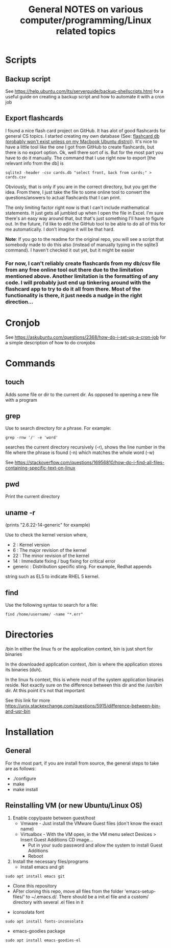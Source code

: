 #+TITLE: General NOTES on various computer/programming/Linux related topics

* Scripts
** Backup script
See https://help.ubuntu.com/lts/serverguide/backup-shellscripts.html 
for a useful guide on creating a backup script and how to automate it
with a cron job
** Export flashcards
I found a nice flash card project on GitHub. It has alot of good flashcards for general CS topics. I started creating my own database (See: [[file:~/Documents/git/computer-science-flash-cards/db/][flashcard db (probably won't exist unless on my Macbook Ubuntu distro)]]). It's nice to have a little tool like the one I got from GitHub to create flashcards, but there is no export option. Ok, well there sort of is. But for the most part you have to do it manually. The command that I use right now to export [the relevant info from the db] is 

#+BEGIN_SRC
sqlite3 -header -csv cards.db "select front, back from cards;" > cards.csv
#+END_SRC

Obviously, that is only if you are in the correct directory, but you get the idea. From there, I just take the file to some online tool to convert the questions/answers to actual flashcards that I can print.

The only limiting factor right now is that I can't include mathematical statements. It just gets all jumbled up when I open the file in Excel. I'm sure there's an easy way around that, but that's just something I'll have to figure out. In the future, I'd like to edit the GitHub tool to be able to do all of this for me automatically. I don't imagine it will be that hard.

*Note*: If you go to the readme for the original repo, you will see a script that somebody made to do this also (instead of manually typing in the sqlite3 command). I haven't checked it out yet, but it might be easier
*** For now, I can't reliably create flashcards from my db/csv file from any free online tool out there due to the limitation mentioned above. Another limitation is the formatting of any code. I will probably just end up tinkering around with the flashcard app to try to do it all from there. Most of the functionality is there, it just needs a nudge in the right direction...

* Cronjob
See https://askubuntu.com/questions/2368/how-do-i-set-up-a-cron-job
for a simple description of how to do cronjobs
* Commands
** touch
 Adds some file or dir to the current dir. As opposed to opening a new
 file with a program
** grep
 Use to search directory for a phrase. For example:
#+BEGIN_SRC
grep -rnw '/' -e 'word'
#+END_SRC
  
 searches the current directory recursively (-r), shows the line
 number in the file where the phrase is found (-n) which matches the
 whole word (-w)

 See
 https://stackoverflow.com/questions/16956810/how-do-i-find-all-files-containing-specific-text-on-linux

** pwd
 Print the current directory

** uname -r
 (prints "2.6.22-14-generic" for example)

 Use to check the kernel version where,

 - 2 : Kernel version
 - 6 : The major revision of the kernel
 - 22 : The minor revision of the kernel
 - 14 : Immediate fixing / bug fixing for critical error
 - generic : Distribution specific sting. For example, Redhat appends
string such as EL5 to indicate RHEL 5 kernel.

** find
Use the following syntax to search for a file:
#+BEGIN_SRC
find /home/username/ -name "*.err"
#+END_SRC
* Directories
/bin
 In either the linux fs or the application context, bin is just short
 for binaries

 In the downloaded application context, /bin is where the application
 stores its binaries (duh).

 In the linux fs context, this is where most of the system application
 binaries reside. Not exactly sure on the difference between this dir
 and the /usr/bin dir. At this point it's not that important

 See this link for more
 https://unix.stackexchange.com/questions/5915/difference-between-bin-and-usr-bin

* Installation
** General
For the most part, if you are install from source, the general steps to take are as follows:

- ./configure
- make
- make install
** Reinstalling VM (or new Ubuntu/Linux OS)

1) Enable copy/paste between guest/host
   - Vmware - Just install the VMware Guest files (don't know the exact name)
   - Virtualbox - With the VM open, in the VM menu select Devices > Insert Guest Additions CD image...
     - Put in your sudo password and allow the system to install Guest Additions
     - Reboot
2) Install the necessary files/programs
   - Install emacs and git 
#+BEGIN_SRC
sudo apt install emacs git
#+END_SRC
     - Clone this repository
     - AFter cloning this repo, move all files from the folder 'emacs-setup-files/' to ~/.emacs.d/. There should be a init.el file and a custom/ directory with several .el files in it
   - iconsolata font 
#+BEGIN_SRC
sudo apt install fonts-inconsolata
#+END_SRC
   - emacs-goodies package 
#+BEGIN_SRC
sudo apt install emacs-goodies-el
#+END_SRC
